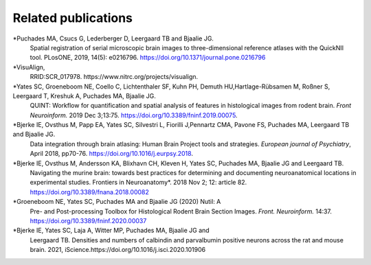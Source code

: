 **Related publications**
----------------------------
*Puchades MA, Csucs G, Lederberger D, Leergaard TB and Bjaalie JG.
   Spatial registration of serial microscopic brain images to
   three-dimensional reference atlases with the QuickNII tool. PLosONE,
   2019, 14(5): e0216796. https://doi.org/10.1371/journal.pone.0216796

*VisuAlign, 
   RRID:SCR_017978. https://www.nitrc.org/projects/visualign.

*Yates SC, Groeneboom NE, Coello C, Lichtenthaler SF, Kuhn PH, Demuth HU,Hartlage-Rübsamen M, Roßner S, Leergaard T, Kreshuk A, Puchades MA, Bjaalie JG.
   QUINT: Workflow for quantification and spatial
   analysis of features in histological images from rodent brain. *Front
   Neuroinform.* 2019 Dec 3;13:75. https://doi.org/10.3389/fninf.2019.00075.

*Bjerke IE, Ovsthus M, Papp EA, Yates SC, Silvestri L, Fiorilli J,Pennartz CMA, Pavone FS, Puchades MA, Leergaard TB and Bjaalie JG.
   Data integration through brain atlasing: Human Brain Project tools and strategies. *European journal of Psychiatry*, April 2018, pp70-76.
   https://doi.org/10.1016/j.eurpsy.2018.

*Bjerke IE, Ovsthus M, Andersson KA, Blixhavn CH, Kleven H, Yates SC, Puchades MA, Bjaalie JG and Leergaard TB.
   Navigating the murine
   brain: towards best practices for determining and documenting
   neuroanatomical locations in experimental studies. Frontiers in
   Neuroanatomy*. 2018 Nov 2; 12: article 82. https://doi.org/10.3389/fnana.2018.00082

*Groeneboom NE, Yates SC, Puchades MA and Bjaalie JG (2020) Nutil: A
   Pre- and Post-processing Toolbox for Histological Rodent Brain
   Section Images. *Front. Neuroinform.* 14:37. https://doi.org/10.3389/fninf.2020.00037

*Bjerke IE, Yates SC, Laja A, Witter MP, Puchades MA, Bjaalie JG and
   Leergaard TB. Densities and numbers of calbindin and parvalbumin
   positive neurons across the rat and mouse brain. 2021, iScience.https://doi.org/10.1016/j.isci.2020.101906
